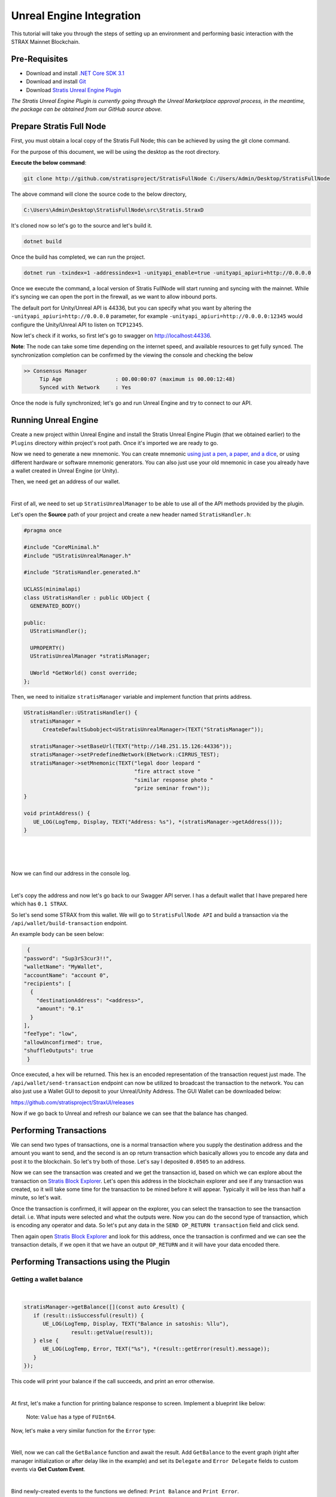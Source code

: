 #########################
Unreal Engine Integration
#########################

This tutorial will take you through the steps of setting up an environment and performing basic
interaction with the STRAX Mainnet Blockchain.

**************
Pre-Requisites
**************

-  Download and install `.NET Core SDK 3.1 <https://dotnet.microsoft.com/download/dotnet/3.1>`_

-  Download and install `Git <https://git-scm.com/downloads>`_

-  Download `Stratis Unreal Engine Plugin <https://github.com/stratisproject/UnrealEnginePlugin>`_

*The Stratis Unreal Engine Plugin is currently going through the Unreal Marketplace approval process, in the meantime, the package can be obtained from our GitHub source above.*

*************************
Prepare Stratis Full Node
*************************

First, you must obtain a local copy of the Stratis Full Node; this can
be achieved by using the git clone command. 

For the purpose of this document, we will be using the desktop as the
root directory. 

**Execute the below command**: 

.. code-block:: bash

   git clone http://github.com/stratisproject/StratisFullNode C:/Users/Admin/Desktop/StratisFullNode

The above command will clone the source code to the below directory,

.. code-block:: bash

   C:\Users\Admin\Desktop\StratisFullNode\src\Stratis.StraxD

It's cloned now so let's go to the source and let's build it.

.. code-block:: bash

   dotnet build

Once the build has completed, we can run the project.

.. code-block:: bash

   dotnet run -txindex=1 -addressindex=1 -unityapi_enable=true -unityapi_apiuri=http://0.0.0.0

Once we execute the command, a local version of Stratis FullNode will
start running and syncing with the mainnet. While it's syncing we can open the port in the firewall, as we want to
allow inbound ports.

The default port for Unity/Unreal API is
44336, but you can specify what you want by altering the ``-unityapi_apiuri=http://0.0.0.0`` parameter, for example ``-unityapi_apiuri=http://0.0.0.0:12345`` would configure the Unity/Unreal API to listen on ``TCP12345``.

Now let's check if it works, so first let's go to swagger on
http://localhost:44336.

**Note**: The node can take some time depending on the internet speed, and available resources
to get fully synced. The synchronization completion can be confirmed by the viewing the console and checking the below

.. code-block:: bash
   
   >> Consensus Manager
	Tip Age                 : 00.00:00:07 (maximum is 00.00:12:48)
	Synced with Network     : Yes

Once the node is fully synchronized; let's go and run Unreal Engine and try to connect to our API.

*************
Running Unreal Engine
*************

Create a new project within Unreal Engine and install the Stratis Unreal Engine Plugin (that we obtained earlier) to the ``Plugins`` directory within project's root path.
Once it's imported we are ready to go. 

Now we need to generate a new mnemonic. You can create mnemonic `using just a pen, a paper, and a dice <https://armantheparman.com/dicev1/>`_\ , or using different hardware or software mnemonic generators.
You can also just use your old mnemonic in case you already have a wallet created in Unreal Engine (or Unity). 

Then, we need get an address of our wallet.

.. raw:: html

   <details>
   <summary><a>C++ version</a></summary>
|

First of all, we need to set up ``StratisUnrealManager`` to be able to use all of the API methods provided by the plugin.

Let's open the **Source** path of your project and create a new header named ``StratisHandler.h``\ :

.. code-block:: cpp

   #pragma once

   #include "CoreMinimal.h"
   #include "UStratisUnrealManager.h"

   #include "StratisHandler.generated.h"

   UCLASS(minimalapi)
   class UStratisHandler : public UObject {
     GENERATED_BODY()

   public:
     UStratisHandler();

     UPROPERTY()
     UStratisUnrealManager *stratisManager;

     UWorld *GetWorld() const override;
   };

Then, we need to initialize ``stratisManager`` variable and implement function that prints address.

.. code-block:: cpp

   UStratisHandler::UStratisHandler() {
     stratisManager =
         CreateDefaultSubobject<UStratisUnrealManager>(TEXT("StratisManager"));

     stratisManager->setBaseUrl(TEXT("http://148.251.15.126:44336"));
     stratisManager->setPredefinedNetwork(ENetwork::CIRRUS_TEST);
     stratisManager->setMnemonic(TEXT("legal door leopard "
                                      "fire attract stove "
                                      "similar response photo "
                                      "prize seminar frown"));
   }

   void printAddress() {
      UE_LOG(LogTemp, Display, TEXT("Address: %s"), *(stratisManager->getAddress()));
   }

.. raw:: html

   </details>

.. raw:: html

   <details>
   <summary><a>Blueprint version</a></summary>
|

.. image:: images/initialize-manager.png
   :target: images/initialize-manager.png
   :alt: Object construction

|

.. image:: images/get-address.png
   :target: images/get-address.png
   :alt: Address printer

|

Now we can find our address in the console log.

.. raw:: html

   </details>

|

Let's copy the address and now let's go back to our Swagger API server. I
has a default wallet that I have prepared here which has ``0.1 STRAX``.

So let's send some STRAX from this wallet. We will go to ``StratisFullNode API`` and build a transaction via the
``/api/wallet/build-transaction`` endpoint.

An example body can be seen below:

.. code-block:: json

   {
  "password": "Sup3rS3cur3!!",
  "walletName": "MyWallet",
  "accountName": "account 0",
  "recipients": [
    {
      "destinationAddress": "<address>",
      "amount": "0.1"
    }
  ],
  "feeType": "low",
  "allowUnconfirmed": true,
  "shuffleOutputs": true
   }


Once executed, a hex will be returned. This hex is an encoded representation of the transaction request just made.
The ``/api/wallet/send-transaction`` endpoint can now be utilized to broadcast the transaction to the network.
You can also just use a Wallet GUI to deposit to your Unreal/Unity Address. The GUI Wallet can be downloaded below:

https://github.com/stratisproject/StraxUI/releases

Now if we go back to Unreal and refresh our balance we can see that the balance has changed.

***********************
Performing Transactions
***********************

We can send two types of transactions, one is a normal transaction where
you supply the destination address and the amount you want to send, and
the second is an op return transaction which basically allows you to
encode any data and post it to the blockchain. So let's try both of
those. Let's say I deposited ``0.0505`` to an address.

Now we can see the transaction was created and we get the transaction
id, based on which we can explore about the transaction on
`Stratis Block Explorer <https://chainz.cryptoid.info/strax/>`_.
Let's open this address in the blockchain explorer and see if any transaction was
created, so it will take some time for the transaction to be mined
before it will appear. Typically it will be less than half a minute, so
let's wait.

Once the transaction is confirmed, it will appear on the explorer, you can select the transaction to see the
transaction detail. i.e. What inputs were selected and what the outputs were.
Now you can do the second type of transaction, which is encoding any
operator and data. So let's put any data in the ``SEND OP_RETURN transaction`` field and click send.

Then again open `Stratis Block Explorer <https://chainz.cryptoid.info/strax/>`_ and look for this address, once the
transaction is confirmed and we can see the transaction details, if we
open it that we have an output ``OP_RETURN`` and it will have your data encoded
there.

****************************************
Performing Transactions using the Plugin
****************************************

Getting a wallet balance
------------------------

.. raw:: html

   <details>
   <summary><a>C++ version</a></summary>
|

.. code-block:: cpp

   stratisManager->getBalance([](const auto &result) {
      if (result::isSuccessful(result)) {
         UE_LOG(LogTemp, Display, TEXT("Balance in satoshis: %llu"),
                  result::getValue(result));
      } else {
         UE_LOG(LogTemp, Error, TEXT("%s"), *(result::getError(result).message));
      }
   });

This code will print your balance if the call succeeds, and print an error otherwise.

.. raw:: html

   </details>

.. raw:: html

   <details>
   <summary><a>Blueprint version</a></summary>
|

At first, let's make a function for printing balance response to screen. Implement a blueprint like below:


.. image:: images/print-balance-scheme.png
   :target: images/print-balance-scheme.png
   :alt: Print balance


..

   Note: ``Value`` has a type of ``FUInt64``.


Now, let's make a very similar function for the ``Error`` type:


.. image:: images/print-error-scheme.png
   :target: images/print-error-scheme.png
   :alt: Print error

|

Well, now we can call the ``GetBalance`` function and await the result. Add ``GetBalance`` to the event graph (right after manager initialization or after delay like in the example) and set its ``Delegate`` and ``Error Delegate`` fields to custom events via **Get Custom Event**. 


.. image:: images/bind-delegate.png
   :target: images/bind-delegate.png
   :alt: Bind delegate

|

Bind newly-created events to the functions we defined: ``Print Balance`` and ``Print Error``.

Desired event graph is shown below (\ ``Delay`` node is not necessary):


.. image:: images/get-balance-scheme.png
   :target: images/get-balance-scheme.png
   :alt: Get balance final scheme

.. raw:: html

   </details>

|

Getting unspent transaction outputs (UTXOs)
-------------------------------------------

.. raw:: html

   <details>
   <summary><a>C++ version</a></summary>
|

.. code-block:: cpp

   stratisManager->getCoins([](const auto &result) {
       if (result::isSuccessful(result)) {
           const auto &utxos = result::getValue(result);

           for (const auto &utxo : utxos) {
               UE_LOG(LogTemp, Display, TEXT("UTXO #%i, hash: %s, satoshis: %llu"),
                       utxo.n, *(utxo.hash), utxo.satoshis);
           }

       } else {
           UE_LOG(LogTemp, Error, TEXT("%s"), *(result::getError(result).message));
       }
   });

This code will print all of your utxos to log console one-by-one if the call is successful, and print error otherwise.

.. raw:: html

   </details>

.. raw:: html

   <details>
   <summary><a>Blueprint version</a></summary>
|

At first, let's create a method ``Print UTXOs`` and add the input parameter ``UTXOs`` with type ``Array`` of ``UTXO``. Now we're going to iterate over UTXO's array using **For Each Loop** node:


.. image:: images/iterate-utxos.png
   :target: images/iterate-utxos.png
   :alt: Iterate over UTXOs

|

Now let's just print every UTXO using **Break...** and **Format Text** nodes:


.. image:: images/print-utxos-function-scheme.png
   :target: images/print-utxos-function-scheme.png
   :alt: Print UTXOs function

|

We are almost done. Now we just need to call the **Get Coins** node as we did for ``Get Balance`` node, and use functions (\ ``Print UTXOs`` and ``Print Error``\ ) we made previously. The final scheme is shown below:


.. image:: images/get-utxos-scheme.png
   :target: images/get-utxos-scheme.png
   :alt: Print UTXOs scheme

.. raw:: html

   </details>

|

Sending coins & waiting for a receipt
-------------------------------------

.. raw:: html

   <details>
   <summary><a>C++ version</a></summary>
|

At first, define a couple of variables:

* ``destinationAddress``\ : in this example, we're using ``tD5aDZSu4Go4A23R7VsjuJTL51YMyeoLyS`` for **Cirrus Test network**
* ``amount``\ : the number of satoshis we want to send. Let's send 10.000 satoshis (= 0.0001 STRAX).

.. code-block:: cpp

   FString destinationAddress(TEXT("tD5aDZSu4Go4A23R7VsjuJTL51YMyeoLyS"));
   int64 amount = 10000;

Now, send ``amount`` of coins to ``destinationAddress`` with the code shown below:

.. code-block:: cpp

   stratisManager->sendCoinsTransaction(
         destinationAddress, amount, [this](const auto &result) {
           if (result::isSuccessful(result)) {
             const auto &transactionID = result::getValue(result);

             // TODO: now we need to await receipt

           } else {
             UE_LOG(LogTemp, Error, TEXT("%s"),
                    *(result::getError(result).message));
           }
         });

Well, now we want to know when the receipt for this transaction is available.
To achieve this, use the code shown below:

.. code-block:: cpp

   this->stratisManager->waitTillReceiptAvailable(
       transactionID, [transactionID](const auto &result) {
         if (result::isSuccessful(result)) {
            UE_LOG(LogTemp, Display,
                     TEXT("Coins had been sent successfuly, transaction "
                        "id: %s"),
                     *transactionID);
         } else {
            UE_LOG(LogTemp, Error, TEXT("%s"),
                     *(result::getError(result).message));
         }
       });

.. raw:: html

   </details>

.. raw:: html

   <details>
   <summary><a>Blueprint version</a></summary>
|

At first, add the ``Send Coins Transaction`` node and set its inputs:


* ``Destination address``\ : in this example, we're using ``tD5aDZSu4Go4A23R7VsjuJTL51YMyeoLyS`` for **Cirrus Test network**
* ``Money``\ : the number of satoshis we want to send. Let's send 10.000 satoshis (= 0.0001 STRAX).


.. image:: images/send-coins-scheme.png
   :target: images/send-coins-scheme.png
   :alt: Send Coins

|

And now we need to join the ``Transaction ID`` output of the ``TransactionSent`` event to the ``Transaction ID`` input of the ``Wait Till Receipt Available`` node.

At last, add some printing logic to see when receipt is available, and we're done.

.. image:: images/await-receipt-scheme.png
   :target: images/await-receipt-scheme.png
   :alt: Await receipt

(See this scheme on `blueprintue.com <https://blueprintue.com/blueprint/zxawrzdx/>`_\ )

.. raw:: html

   </details>

|

So that's pretty much it! Click next to view a further guide based on integrating Stratis Smart Contracts.